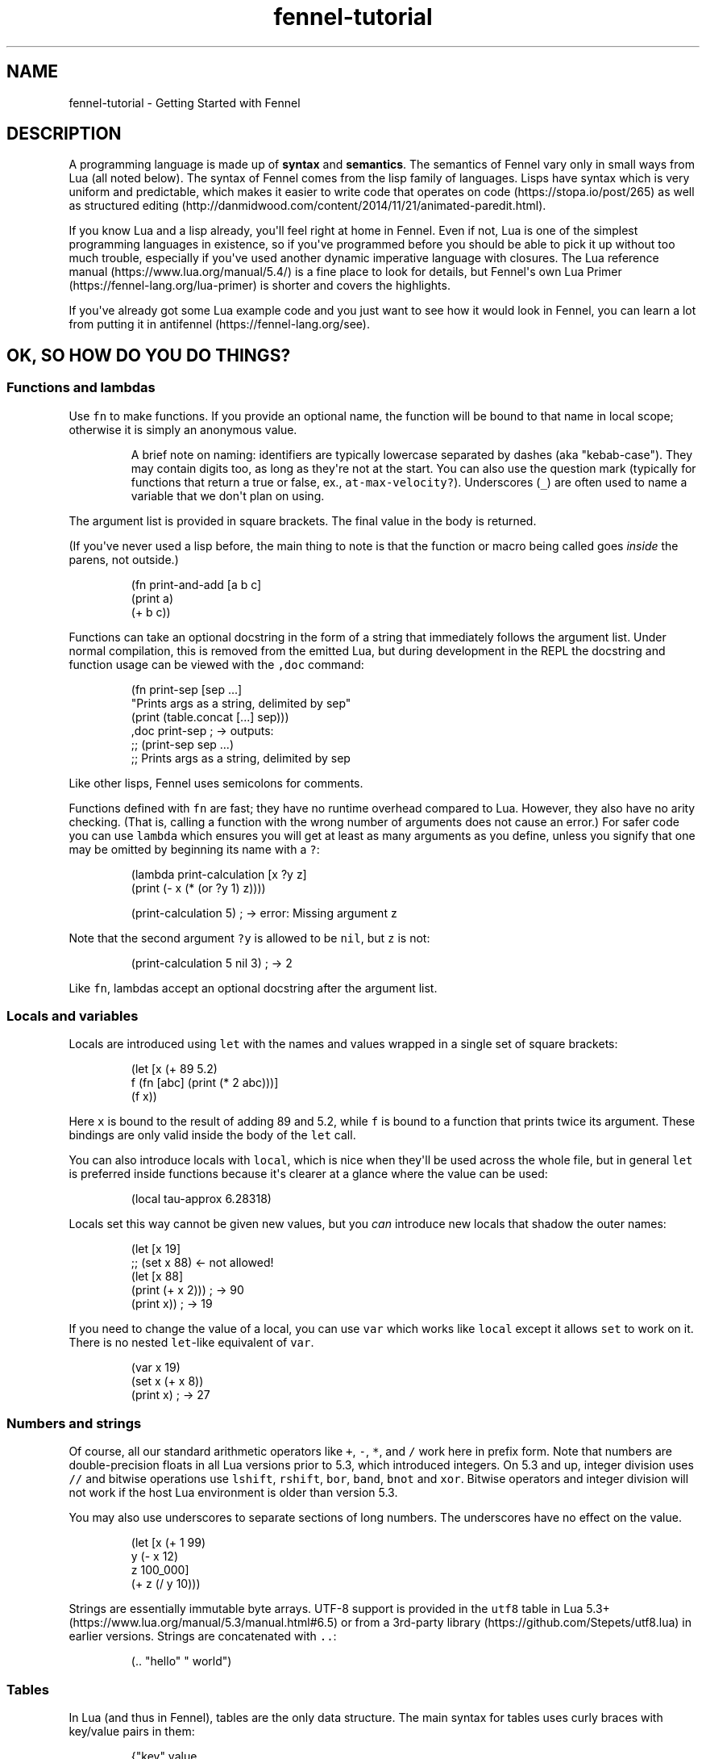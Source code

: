 .\" Automatically generated by Pandoc 2.17.1.1
.\"
.\" Define V font for inline verbatim, using C font in formats
.\" that render this, and otherwise B font.
.ie "\f[CB]x\f[]"x" \{\
. ftr V B
. ftr VI BI
. ftr VB B
. ftr VBI BI
.\}
.el \{\
. ftr V CR
. ftr VI CI
. ftr VB CB
. ftr VBI CBI
.\}
.TH "fennel-tutorial" "7" "2025-02-10" "fennel 1.5.2" "Getting Started with Fennel"
.hy
.SH NAME
.PP
fennel-tutorial - Getting Started with Fennel
.SH DESCRIPTION
.PP
A programming language is made up of \f[B]syntax\f[R] and
\f[B]semantics\f[R].
The semantics of Fennel vary only in small ways from Lua (all noted
below).
The syntax of Fennel comes from the lisp family of languages.
Lisps have syntax which is very uniform and predictable, which makes it
easier to write code that operates on code (https://stopa.io/post/265)
as well as structured
editing (http://danmidwood.com/content/2014/11/21/animated-paredit.html).
.PP
If you know Lua and a lisp already, you\[aq]ll feel right at home in
Fennel.
Even if not, Lua is one of the simplest programming languages in
existence, so if you\[aq]ve programmed before you should be able to pick
it up without too much trouble, especially if you\[aq]ve used another
dynamic imperative language with closures.
The Lua reference manual (https://www.lua.org/manual/5.4/) is a fine
place to look for details, but Fennel\[aq]s own Lua
Primer (https://fennel-lang.org/lua-primer) is shorter and covers the
highlights.
.PP
If you\[aq]ve already got some Lua example code and you just want to see
how it would look in Fennel, you can learn a lot from putting it in
antifennel (https://fennel-lang.org/see).
.SH OK, SO HOW DO YOU DO THINGS?
.SS Functions and lambdas
.PP
Use \f[V]fn\f[R] to make functions.
If you provide an optional name, the function will be bound to that name
in local scope; otherwise it is simply an anonymous value.
.RS
.PP
A brief note on naming: identifiers are typically lowercase separated by
dashes (aka \[dq]kebab-case\[dq]).
They may contain digits too, as long as they\[aq]re not at the start.
You can also use the question mark (typically for functions that return
a true or false, ex., \f[V]at-max-velocity?\f[R]).
Underscores (\f[V]_\f[R]) are often used to name a variable that we
don\[aq]t plan on using.
.RE
.PP
The argument list is provided in square brackets.
The final value in the body is returned.
.PP
(If you\[aq]ve never used a lisp before, the main thing to note is that
the function or macro being called goes \f[I]inside\f[R] the parens, not
outside.)
.IP
.nf
\f[CR]
(fn print-and-add [a b c]
  (print a)
  (+ b c))
\f[R]
.fi
.PP
Functions can take an optional docstring in the form of a string that
immediately follows the argument list.
Under normal compilation, this is removed from the emitted Lua, but
during development in the REPL the docstring and function usage can be
viewed with the \f[V],doc\f[R] command:
.IP
.nf
\f[CR]
(fn print-sep [sep ...]
  \[dq]Prints args as a string, delimited by sep\[dq]
  (print (table.concat [...] sep)))
,doc print-sep ; -> outputs:
;; (print-sep sep ...)
;;   Prints args as a string, delimited by sep
\f[R]
.fi
.PP
Like other lisps, Fennel uses semicolons for comments.
.PP
Functions defined with \f[V]fn\f[R] are fast; they have no runtime
overhead compared to Lua.
However, they also have no arity checking.
(That is, calling a function with the wrong number of arguments does not
cause an error.)
For safer code you can use \f[V]lambda\f[R] which ensures you will get
at least as many arguments as you define, unless you signify that one
may be omitted by beginning its name with a \f[V]?\f[R]:
.IP
.nf
\f[CR]
(lambda print-calculation [x ?y z]
  (print (- x (* (or ?y 1) z))))

(print-calculation 5) ; -> error: Missing argument z
\f[R]
.fi
.PP
Note that the second argument \f[V]?y\f[R] is allowed to be
\f[V]nil\f[R], but \f[V]z\f[R] is not:
.IP
.nf
\f[CR]
(print-calculation 5 nil 3) ; -> 2
\f[R]
.fi
.PP
Like \f[V]fn\f[R], lambdas accept an optional docstring after the
argument list.
.SS Locals and variables
.PP
Locals are introduced using \f[V]let\f[R] with the names and values
wrapped in a single set of square brackets:
.IP
.nf
\f[CR]
(let [x (+ 89 5.2)
      f (fn [abc] (print (* 2 abc)))]
  (f x))
\f[R]
.fi
.PP
Here \f[V]x\f[R] is bound to the result of adding 89 and 5.2, while
\f[V]f\f[R] is bound to a function that prints twice its argument.
These bindings are only valid inside the body of the \f[V]let\f[R] call.
.PP
You can also introduce locals with \f[V]local\f[R], which is nice when
they\[aq]ll be used across the whole file, but in general \f[V]let\f[R]
is preferred inside functions because it\[aq]s clearer at a glance where
the value can be used:
.IP
.nf
\f[CR]
(local tau-approx 6.28318)
\f[R]
.fi
.PP
Locals set this way cannot be given new values, but you \f[I]can\f[R]
introduce new locals that shadow the outer names:
.IP
.nf
\f[CR]
(let [x 19]
  ;; (set x 88) <- not allowed!
  (let [x 88]
    (print (+ x 2))) ; -> 90
  (print x)) ; -> 19
\f[R]
.fi
.PP
If you need to change the value of a local, you can use \f[V]var\f[R]
which works like \f[V]local\f[R] except it allows \f[V]set\f[R] to work
on it.
There is no nested \f[V]let\f[R]-like equivalent of \f[V]var\f[R].
.IP
.nf
\f[CR]
(var x 19)
(set x (+ x 8))
(print x) ; -> 27
\f[R]
.fi
.SS Numbers and strings
.PP
Of course, all our standard arithmetic operators like \f[V]+\f[R],
\f[V]-\f[R], \f[V]*\f[R], and \f[V]/\f[R] work here in prefix form.
Note that numbers are double-precision floats in all Lua versions prior
to 5.3, which introduced integers.
On 5.3 and up, integer division uses \f[V]//\f[R] and bitwise operations
use \f[V]lshift\f[R], \f[V]rshift\f[R], \f[V]bor\f[R], \f[V]band\f[R],
\f[V]bnot\f[R] and \f[V]xor\f[R].
Bitwise operators and integer division will not work if the host Lua
environment is older than version 5.3.
.PP
You may also use underscores to separate sections of long numbers.
The underscores have no effect on the value.
.IP
.nf
\f[CR]
(let [x (+ 1 99)
      y (- x 12)
      z 100_000]
  (+ z (/ y 10)))
\f[R]
.fi
.PP
Strings are essentially immutable byte arrays.
UTF-8 support is provided in the \f[V]utf8\f[R] table in Lua
5.3+ (https://www.lua.org/manual/5.3/manual.html#6.5) or from a
3rd-party library (https://github.com/Stepets/utf8.lua) in earlier
versions.
Strings are concatenated with \f[V]..\f[R]:
.IP
.nf
\f[CR]
(.. \[dq]hello\[dq] \[dq] world\[dq])
\f[R]
.fi
.SS Tables
.PP
In Lua (and thus in Fennel), tables are the only data structure.
The main syntax for tables uses curly braces with key/value pairs in
them:
.IP
.nf
\f[CR]
{\[dq]key\[dq] value
 \[dq]number\[dq] 531
 \[dq]f\[dq] (fn [x] (+ x 2))}
\f[R]
.fi
.PP
You can use \f[V].\f[R] to get values out of tables:
.IP
.nf
\f[CR]
(let [tbl (function-which-returns-a-table)
      key \[dq]a certain key\[dq]]
  (. tbl key))
\f[R]
.fi
.PP
And \f[V]tset\f[R] to put them in:
.IP
.nf
\f[CR]
(let [tbl {}
      key1 \[dq]a long string\[dq]
      key2 12]
  (tset tbl key1 \[dq]the first value\[dq])
  (tset tbl key2 \[dq]the second one\[dq])
  tbl) ; -> {\[dq]a long string\[dq] \[dq]the first value\[dq] 12 \[dq]the second one\[dq]}
\f[R]
.fi
.SS Sequential Tables
.PP
Some tables are used to store data that\[aq]s used sequentially; the
keys in this case are just numbers starting with 1 and going up.
Fennel provides alternate syntax for these tables with square brackets:
.IP
.nf
\f[CR]
[\[dq]abc\[dq] \[dq]def\[dq] \[dq]xyz\[dq]] ; equivalent to {1 \[dq]abc\[dq] 2 \[dq]def\[dq] 3 \[dq]xyz\[dq]}
\f[R]
.fi
.PP
Lua\[aq]s built-in \f[V]table.insert\f[R] function is meant to be used
with sequential tables; all values after the inserted value are shifted
up by one index: If you don\[aq]t provide an index to
\f[V]table.insert\f[R] it will append to the end of the table.
.PP
The \f[V]table.remove\f[R] function works similarly; it takes a table
and an index (which defaults to the end of the table) and removes the
value at that index, returning it.
.IP
.nf
\f[CR]
(local ltrs [\[dq]a\[dq] \[dq]b\[dq] \[dq]c\[dq] \[dq]d\[dq]])

(table.remove ltrs)       ; Removes \[dq]d\[dq]
(table.remove ltrs 1)     ; Removes \[dq]a\[dq]
(table.insert ltrs \[dq]d\[dq])   ; Appends \[dq]d\[dq]
(table.insert ltrs 1 \[dq]a\[dq]) ; Prepends \[dq]a\[dq]

(. ltrs 2)                ; -> \[dq]b\[dq]
;; ltrs is back to its original value [\[dq]a\[dq] \[dq]b\[dq] \[dq]c\[dq] \[dq]d\[dq]]
\f[R]
.fi
.PP
The \f[V]length\f[R] form returns the length of sequential tables and
strings:
.IP
.nf
\f[CR]
(let [tbl [\[dq]abc\[dq] \[dq]def\[dq] \[dq]xyz\[dq]]]
  (+ (length tbl)
     (length (. tbl 1)))) ; -> 6
\f[R]
.fi
.PP
Note that the length of a table with gaps in it is undefined; it can
return a number corresponding to any of the table\[aq]s
\[dq]boundary\[dq] positions between nil and non-nil values.
.PP
Lua\[aq]s standard library is very small, and thus several functions you
might expect to be included, such \f[V]map\f[R], \f[V]reduce\f[R], and
\f[V]filter\f[R] are absent.
In Fennel macros are used for this instead; see \f[V]icollect\f[R],
\f[V]collect\f[R], and \f[V]accumulate\f[R].
.SS Iteration
.PP
Looping over table elements is done with \f[V]each\f[R] and an iterator
like \f[V]pairs\f[R] (used for general tables) or \f[V]ipairs\f[R] (for
sequential tables):
.IP
.nf
\f[CR]
(each [key value (pairs {\[dq]key1\[dq] 52 \[dq]key2\[dq] 99})]
  (print key value))

(each [index value (ipairs [\[dq]abc\[dq] \[dq]def\[dq] \[dq]xyz\[dq]])]
  (print index value))
\f[R]
.fi
.PP
Note that whether a table is sequential or not is not an inherent
property of the table but depends on which iterator is used with it.
You can call \f[V]ipairs\f[R] on any table, and it will only iterate
over numeric keys starting with 1 until it hits a \f[V]nil\f[R].
.PP
You can use any Lua iterator (https://www.lua.org/pil/7.1.html) with
\f[V]each\f[R], but these are the most common.
Here\[aq]s an example that walks through matches in a
string (https://www.lua.org/manual/5.4/manual.html#pdf-string.gmatch):
.IP
.nf
\f[CR]
(var sum 0)
(each [digits (string.gmatch \[dq]244 127 163\[dq] \[dq]%d+\[dq])]
  (set sum (+ sum (tonumber digits))))
\f[R]
.fi
.PP
If you want to get a table back, try \f[V]icollect\f[R] to get a
sequential table or \f[V]collect\f[R] to get a key/value one.
A body which returns nil will cause that to be omitted from the
resulting table.
.IP
.nf
\f[CR]
(icollect [_ s (ipairs [:greetings :my :darling])]
  (if (not= :my s)
      (s:upper)))
;; -> [\[dq]GREETINGS\[dq] \[dq]DARLING\[dq]]

(collect [_ s (ipairs [:greetings :my :darling])]
  s (length s))
;; -> {:darling 7 :greetings 9 :my 2}
\f[R]
.fi
.PP
A lower-level iteration construct is \f[V]for\f[R] which iterates
numerically from the provided start value to the inclusive finish value:
.IP
.nf
\f[CR]
(for [i 1 10]
  (print i))
\f[R]
.fi
.PP
You can specify an optional step value; this loop will only print odd
numbers under ten:
.IP
.nf
\f[CR]
(for [i 1 10 2]
  (print i))
\f[R]
.fi
.SS Looping
.PP
If you need to loop but don\[aq]t know how many times, you can use
\f[V]while\f[R]:
.IP
.nf
\f[CR]
(while (keep-looping?)
  (do-something))
\f[R]
.fi
.SS Conditionals
.PP
Finally we have conditionals.
The \f[V]if\f[R] form in Fennel can be used the same way as in other
lisp languages, but it can also be used as \f[V]cond\f[R] for multiple
conditions compiling into \f[V]elseif\f[R] branches:
.IP
.nf
\f[CR]
(let [x (math.random 64)]
  (if (= 0 (% x 2))
      \[dq]even\[dq]
      (= 0 (% x 9))
      \[dq]multiple of nine\[dq]
      \[dq]I dunno, something else\[dq]))
\f[R]
.fi
.PP
With an odd number of arguments, the final clause is interpreted as
\[dq]else\[dq].
.PP
Being a lisp, Fennel has no statements, so \f[V]if\f[R] returns a value
as an expression.
Lua programmers will be glad to know there is no need to construct
precarious chains of \f[V]and\f[R]/\f[V]or\f[R] just to get a value!
.PP
The other conditional is \f[V]when\f[R], which is used for an arbitrary
number of side-effects and has no else clause:
.IP
.nf
\f[CR]
(when (currently-raining?)
  (wear \[dq]boots\[dq])
  (deploy-umbrella))
\f[R]
.fi
.SH BACK TO TABLES JUST FOR A BIT
.PP
Strings that don\[aq]t have spaces or reserved characters in them can
use the \f[V]:shorthand\f[R] syntax instead, which is often used for
table keys:
.IP
.nf
\f[CR]
{:key value :number 531}
\f[R]
.fi
.PP
If a table has string keys like this, you can pull values out of it
easily with a dot if the keys are known up front:
.IP
.nf
\f[CR]
(let [tbl {:x 52 :y 91}]
  (+ tbl.x tbl.y)) ; -> 143
\f[R]
.fi
.PP
You can also use this syntax with \f[V]set\f[R]:
.IP
.nf
\f[CR]
(let [tbl {}]
  (set tbl.one 1)
  (set tbl.two 2)
  tbl) ; -> {:one 1 :two 2}
\f[R]
.fi
.PP
If a table key has the same name as the variable you\[aq]re setting it
to, you can omit the key name and use \f[V]:\f[R] instead:
.IP
.nf
\f[CR]
(let [one 1 two 2
      tbl {: one : two}]
  tbl) ; -> {:one 1 :two 2}
\f[R]
.fi
.PP
Finally, \f[V]let\f[R] can destructure a table into multiple locals.
.PP
There is positional destructuring:
.IP
.nf
\f[CR]
(let [data [1 2 3]
      [fst snd thrd] data]
  (print fst snd thrd)) ; -> 1       2       3
\f[R]
.fi
.PP
And destructuring of tables via key:
.IP
.nf
\f[CR]
(let [pos {:x 23 :y 42}
      {:x x-pos :y y-pos} pos]
  (print x-pos y-pos)) ; -> 23      42
\f[R]
.fi
.PP
As above, if a table key has the same name as the variable you\[aq]re
destructuring it to, you can omit the key name and use \f[V]:\f[R]
instead:
.IP
.nf
\f[CR]
(let [pos {:x 23 :y 42}
      {: x : y} pos]
  (print x y)) ; -> 23      42
\f[R]
.fi
.PP
This can nest and mix and match:
.IP
.nf
\f[CR]
(let [f (fn [] [\[dq]abc\[dq] \[dq]def\[dq] {:x \[dq]xyz\[dq] :y \[dq]abc\[dq]}])
      [a d {:x x : y}] (f)]
  (print a d)
  (print x y))
\f[R]
.fi
.PP
If the size of the table doesn\[aq]t match the number of binding locals,
missing values are filled with \f[V]nil\f[R] and extra values are
discarded.
Note that unlike many languages, \f[V]nil\f[R] in Lua actually
represents the absence of a value, and thus tables cannot contain
\f[V]nil\f[R].
It is an error to try to use \f[V]nil\f[R] as a key, and using
\f[V]nil\f[R] as a value removes whatever entry was at that key before.
.SH ERROR HANDLING
.PP
Errors in Lua have two forms they can take.
Functions in Lua can return any number of values, and most functions
which can fail will indicate failure by using two return values:
\f[V]nil\f[R] followed by a failure message string.
You can interact with this style of function in Fennel by destructuring
with parens instead of square brackets:
.IP
.nf
\f[CR]
(case (io.open \[dq]file\[dq])
  ;; when io.open succeeds, it will return a file, but if it fails
  ;; it will return nil and an err-msg string describing why
  f (do (use-file-contents (f:read :*all))
        (f:close))
  (nil err-msg) (print \[dq]Could not open file:\[dq] err-msg))
\f[R]
.fi
.PP
You can write your own function which returns multiple values with
\f[V]values\f[R].
.IP
.nf
\f[CR]
(fn use-file [filename]
  (if (valid-file-name? filename)
      (open-file filename)
      (values nil (.. \[dq]Invalid filename: \[dq] filename))))
\f[R]
.fi
.PP
\f[B]Note\f[R]: while errors are the most common reason to return
multiple values from a function, it can be used in other cases as well.
This is the most complex thing about Lua, and a full discussion is out
of scope for this tutorial, but it\[aq]s covered well
elsewhere (https://benaiah.me/posts/everything-you-didnt-want-to-know-about-lua-multivals/).
.PP
The problem with this type of error is that it does not compose well;
the error status must be propagated all the way along the call chain
from inner to outer.
To address this, you can use \f[V]error\f[R].
This will terminate the whole process unless it\[aq]s within a protected
call, similar to the way in other languages where throwing an exception
will stop the program unless it is within a try/catch.
You can make a protected call with \f[V]pcall\f[R]:
.IP
.nf
\f[CR]
(let [(ok? val-or-msg) (pcall potentially-disastrous-call filename)]
  (if ok?
      (print \[dq]Got value\[dq] val-or-msg)
      (print \[dq]Could not get value:\[dq] val-or-msg)))
\f[R]
.fi
.PP
The \f[V]pcall\f[R] invocation there means you are running
\f[V](potentially-disastrous-call filename)\f[R] in protected mode.
\f[V]pcall\f[R] takes an arbitrary number of arguments which are passed
on to the function.
You can see that \f[V]pcall\f[R] returns a boolean (\f[V]ok?\f[R] here)
to let you know if the call succeeded or not, and a second value
(\f[V]val-or-msg\f[R]) which is the actual value if it succeeded or an
error message if it didn\[aq]t.
.PP
The \f[V]assert\f[R] function takes a value and an error message; it
calls \f[V]error\f[R] if the value is \f[V]nil\f[R] and returns it
otherwise.
This can be used to turn multiple-value failures into errors (kind of
the inverse of \f[V]pcall\f[R] which turns \f[V]error\f[R]s into
multiple-value failures):
.IP
.nf
\f[CR]
(let [f (assert (io.open filename))
      contents (f.read f \[dq]*all\[dq])]
  (f.close f)
  contents)
\f[R]
.fi
.PP
In this example because \f[V]io.open\f[R] returns \f[V]nil\f[R] and an
error message upon failure, a failure will trigger an \f[V]error\f[R]
and halt execution.
.SH VARIADIC FUNCTIONS
.PP
Fennel supports variadic functions (in other words, functions which take
any number of arguments) like many languages.
The syntax for taking a variable number of arguments to a function is
the \f[V]...\f[R] symbol, which must be the last parameter to a
function.
This syntax is inherited from Lua rather than Lisp.
.PP
The \f[V]...\f[R] form is not a list or first class value, it expands to
multiple values inline.
To access individual elements of the vararg, you can destructure with
parentheses, or first wrap it in a table literal (\f[V][...]\f[R]) and
index like a normal table, or use the \f[V]select\f[R] function from
Lua\[aq]s core library.
Often, the vararg can be passed directly to another function such as
\f[V]print\f[R] without needing to bind it.
.IP
.nf
\f[CR]
(fn print-each [...]
  (each [i v (ipairs [...])]
    (print (.. \[dq]Argument \[dq] i \[dq] is \[dq] v))))

(print-each :a :b :c)
\f[R]
.fi
.IP
.nf
\f[CR]
(fn myprint [prefix ...]
  (io.write prefix)
  (io.write (.. (select \[dq]#\[dq] ...) \[dq] arguments given: \[dq]))
  (print ...))

(myprint \[dq]:D \[dq] :d :e :f)
\f[R]
.fi
.PP
Varargs are scoped differently than other variables as well - they are
only accessible to the function in which they are created.
Unlike normal values, functions cannot close over them.
This means that the following code will NOT work, as the varargs in the
inner function are out of scope.
.IP
.nf
\f[CR]
(fn badcode [...]
  (fn []
    (print ...)))
\f[R]
.fi
.SH STRICT GLOBAL CHECKING
.PP
If you get an error that says \f[V]unknown global in strict mode\f[R] it
means that you\[aq]re trying compile code that uses a global which the
Fennel compiler doesn\[aq]t know about.
Most of the time, this is due to a coding mistake.
However, in some cases you may get this error with a legitimate global
reference.
If this happens, it may be due to an inherent limitation of Fennel\[aq]s
strategy.
You can use \f[V]_G.myglobal\f[R] to refer to it in a way that works
around this check and calls attention to the fact that this is in fact a
global.
.PP
Another possible cause for this error is a modified function
environment (https://www.lua.org/pil/14.3.html).
The solution depends on how you\[aq]re using Fennel:
.IP \[bu] 2
Embedded Fennel can have its searcher modified to ignore certain (or
all) globals via the \f[V]allowedGlobals\f[R] parameter.
See the Lua API (https://fennel-lang.org/api) page for instructions.
.IP \[bu] 2
Fennel\[aq]s CLI has the \f[V]--globals\f[R] parameter, which accepts a
comma-separated list of globals to ignore.
For example, to disable strict mode for globals x, y, and z:
.RS 2
.IP
.nf
\f[CR]
fennel --globals x,y,z yourfennelscript.fnl
\f[R]
.fi
.RE
.SH GOTCHAS
.PP
There are a few surprises that might bite seasoned lispers.
Most of these result necessarily from Fennel\[aq]s insistence upon
imposing zero runtime overhead over Lua.
.IP \[bu] 2
The arithmetic, comparison, and boolean operators are not first-class
functions.
They can behave in surprising ways with multiple-return-valued
functions, because the number of arguments to them must be known at
compile-time.
.IP \[bu] 2
There is no \f[V]apply\f[R] function; instead use \f[V]table.unpack\f[R]
or \f[V]unpack\f[R] depending on your Lua version:
\f[V](f 1 3 (table.unpack [4 9]))\f[R].
.IP \[bu] 2
Tables are compared for equality by identity, not based on the value of
their contents, as per
Baker (https://p.hagelb.org/equal-rights-for-functional-objects.html).
.IP \[bu] 2
Return values in the repl will get pretty-printed, but calling
\f[V](print tbl)\f[R] will emit output like
\f[V]table: 0x55a3a8749ef0\f[R].
If you don\[aq]t already have one, it\[aq]s recommended for debugging to
define a printer function which calls \f[V]fennel.view\f[R] on its
argument before printing it:
\f[V](local fennel (require :fennel)) (fn _G.pp [x] (print (fennel.view x)))\f[R].
If you add this definition to your \f[V]\[ti]/.fennelrc\f[R] file it
will be available in the standard repl.
.IP \[bu] 2
Lua programmers should note Fennel functions cannot do early returns.
.SH OTHER STUFF JUST WORKS
.PP
Note that built-in functions in Lua\[aq]s standard
library (https://www.lua.org/manual/5.4/manual.html#6) like
\f[V]math.random\f[R] above can be called with no fuss and no overhead.
.PP
This includes features like coroutines, which are often implemented
using special syntax in other languages.
Coroutines let you express non-blocking operations without
callbacks (https://leafo.net/posts/itchio-and-coroutines.html).
.PP
Tables in Lua may seem a bit limited, but
metatables (https://www.lua.org/pil/13.html) allow a great deal more
flexibility.
All the features of metatables are accessible from Fennel code just the
same as they would be from Lua.
.SH MODULES AND MULTIPLE FILES
.PP
You can use the \f[V]require\f[R] function to load code from other
files.
.IP
.nf
\f[CR]
(let [lume (require :lume)
      tbl [52 99 412 654]
      plus (fn [x y] (+ x y))]
  (lume.map tbl (partial plus 2))) ; -> [54 101 414 656]
\f[R]
.fi
.PP
Modules in Fennel and Lua are simply tables which contain functions and
other values.
The last value in a Fennel file will be used as the value of the whole
module.
Technically this can be any value, not just a table, but using a table
is most common for good reason.
.PP
To require a module that\[aq]s in a subdirectory, take the file name,
replace the slashes with dots, and remove the extension, then pass that
to \f[V]require\f[R].
For instance, a file called \f[V]lib/ui/menu.lua\f[R] would be read when
loading the module \f[V]lib.ui.menu\f[R].
.PP
When you run your program with the \f[V]fennel\f[R] command, you can
call \f[V]require\f[R] to load Fennel or Lua modules.
But in other contexts (such as compiling to Lua and then using the
\f[V]lua\f[R] command, or in programs that embed Lua) it will not know
about Fennel modules.
You need to install the searcher that knows how to find \f[V].fnl\f[R]
files:
.IP
.nf
\f[CR]
require(\[dq]fennel\[dq]).install()
local mylib = require(\[dq]mylib\[dq]) -- will compile and load code in mylib.fnl
\f[R]
.fi
.PP
Once you add this, \f[V]require\f[R] will work on Fennel files just like
it does with Lua; for instance \f[V](require :mylib.parser)\f[R] will
look in \[dq]mylib/parser.fnl\[dq] on Fennel\[aq]s search path (stored
in \f[V]fennel.path\f[R] which is distinct from \f[V]package.path\f[R]
used to find Lua modules).
The path usually includes an entry to let you load things relative to
the current directory by default.
.SH RELATIVE REQUIRE
.PP
There are several ways to write a library which uses modules.
One of these is to rely on something like LuaRocks, to manage library
installation and availability of it and its modules.
Another way is to use the relative require style for loading nested
modules.
With relative require, libraries don\[aq]t depend on the root directory
name or its location when resolving inner module paths.
.PP
For example, here\[aq]s a small \f[V]example\f[R] library, which
contains an \f[V]init.fnl\f[R] file, and a module at the root directory:
.IP
.nf
\f[CR]
;; file example/init.fnl:
(local a (require :example.module-a))

{:hello-a a.hello}
\f[R]
.fi
.PP
Here, the main module requires additional \f[V]example.module-a\f[R]
module, which holds the implementation:
.IP
.nf
\f[CR]
;; file example/module-a.fnl
(fn hello [] (print \[dq]hello from a\[dq]))
{:hello hello}
\f[R]
.fi
.PP
The main issue here is that the path to the library must be exactly
\f[V]example\f[R], e.g.
library must be required as \f[V](require :example)\f[R] for it to work,
which can\[aq]t be enforced on the library user.
For example, if the library were moved into \f[V]libs\f[R] directory of
the project to avoid cluttering, and required as
\f[V](require :libs.example)\f[R], there will be a runtime error.
This happens because library itself will try to require
\f[V]:example.module-a\f[R] and not \f[V]:libs.example.module-a\f[R],
which is now the correct module path:
.IP
.nf
\f[CR]
runtime error: module \[aq]example.module-a\[aq] not found:
        no field package.preload[\[aq]example.module-a\[aq]]
        ...
        no file \[aq]./example/module-a.lua\[aq]
        ...
stack traceback:
  [C]: in function \[aq]require\[aq]
  ./libs/example/init.fnl:2: in main chunk
\f[R]
.fi
.PP
LuaRocks addresses this problem by enforcing both the directory name and
installation path, populating the \f[V]LUA_PATH\f[R] environment
variable to make the library available.
This, of course, can be done manually by setting \f[V]LUA_PATH\f[R] per
project in the build pipeline, pointing it to the right directory.
But this is not very transparent, and when requiring a project local
library it\[aq]s better to see the full path, that directly maps to the
project\[aq]s file structure, rather than looking up where the
\f[V]LUA_PATH\f[R] is modified.
.PP
In the Fennel ecosystem we encourage a simpler way of managing project
dependencies.
Simply dropping a library into your project\[aq]s tree or using git
submodule is usually enough, and the require paths should be handled by
the library itself.
.PP
Here\[aq]s how a relative require path can be specified in the
\f[V]libs/example/init.fnl\f[R] to make it name/path agnostic, assuming
that we\[aq]ve moved our \f[V]example\f[R] library there:
.IP
.nf
\f[CR]
;; file libs/example/init.fnl:
(local a (require (.. ... :.module-a)))

{:hello-a a.hello}
\f[R]
.fi
.PP
Now, it doesn\[aq]t matter how library is named or where we put it - we
can require it from anywhere.
It works because when requiring the library with
\f[V](require :lib.example)\f[R], the first value in \f[V]...\f[R] will
hold the \f[V]\[dq]lib.example\[dq]\f[R] string.
This string is then concatenated with the \f[V]\[dq].module-a\[dq]\f[R],
and \f[V]require\f[R] will properly find and load the nested module at
runtime under the \f[V]\[dq]lib.example.module-a\[dq]\f[R] path.
It\[aq]s a Lua feature, and not something Fennel specific, and it will
work the same when the library is AOT compiled to Lua.
.SS Compile-time relative include
.PP
Since Fennel v0.10.0 this also works at compile-time, when using the
\f[V]include\f[R] special or the \f[V]--require-as-include\f[R] flag,
with the constraint that the expression can be computed at compile time.
This means that the expression must be self-contained, i.e.
doesn\[aq]t refer to locals or globals, but embeds all values directly.
In other words, the following code will only work at runtime, but not
with \f[V]include\f[R] or \f[V]--require-as-include\f[R] because
\f[V]current-module\f[R] is not known at compile time:
.IP
.nf
\f[CR]
(local current-module ...)
(require (.. current-module :.other-module))
\f[R]
.fi
.PP
This, on the other hand, will work both at runtime and at compile time:
.IP
.nf
\f[CR]
(require (.. ... :.other-module))
\f[R]
.fi
.PP
The \f[V]...\f[R] module args are propagated during compilation, so when
the application which uses this library is compiled, all library code is
correctly included into the self-contained Lua file.
.PP
Compiling a project that uses this \f[V]example\f[R] library with
\f[V]--require-as-include\f[R] will include the following section in the
resulting Lua code:
.IP
.nf
\f[CR]
package.preload[\[dq]libs.example.module-a\[dq]] = package.preload[\[dq]libs.example.module-a\[dq]] or function(...)
  local function hello()
    return print(\[dq]hello from a\[dq])
  end
  return {hello = hello}
end
\f[R]
.fi
.PP
Note that the \f[V]package.preload\f[R] entry contains a fully qualified
path \f[V]\[dq]libs.example.module-a\[dq]\f[R], which was resolved at
compile time.
.SS Requiring modules from modules other than \f[V]init.fnl\f[R]
.PP
To require a module from a module other than \f[V]init\f[R] module, we
must keep the path up to the current module, but remove the module name.
For example, let\[aq]s add a \f[V]greet\f[R] module in
\f[V]libs/example/utils/greet.fnl\f[R], and require it from
\f[V]libs/example/module-a.fnl\f[R]:
.IP
.nf
\f[CR]
;; file libs/example/utils/greet.fnl:
(fn greet [who] (print (.. \[dq]hello \[dq] who)))
\f[R]
.fi
.PP
This module can be required as follows:
.IP
.nf
\f[CR]
;; file libs/example/module-a.fnl
(local greet (require (.. (: ... :match \[dq](.+)%.[\[ha].]+\[dq]) :.utils.greet)))

(fn hello [] (print \[dq]hello from a\[dq]))

{:hello hello :greet greet}
\f[R]
.fi
.PP
The parent module name is determined via calling the \f[V]match\f[R]
method on the current module name string (\f[V]...\f[R]).
.SH AUTHORS
Fennel Maintainers.
